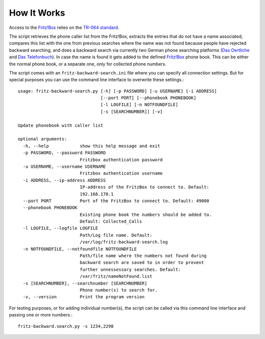 How It Works
============

Access to the `Fritz!Box <http://avm.de/produkte/fritzbox/>`_ relies on the `TR-064
standard <http://avm.de/fileadmin/user_upload/Global/Service/Schnittstellen/AVM_TR-064_overview.pdf>`_.

The script retrieves the phone caller list from the Fritz!Box, extracts the entries that do not have a name associated, compares this list with the one from previous searches 
where the name was not found because people have rejected backward searching, and does a backward search via currently two German phone searching platforms 
(`Das Oertliche <http://www3.dasoertliche.de/>`_ and `Das Telefonbuch <http://www.dastelefonbuch.de/R%C3%BCckw%C3%A4rts-Suche>`_). In case the name is found it gets added to the defined
`Fritz!Box <http://avm.de/produkte/fritzbox/>`_ phone book. This can be either the normal phone book, or a separate one, only for collected phone numbers. 

The script comes with an ``fritz-backward-search.ini`` file where you can specify all connection settings. But for special purposes you can use the command line interface to 
overwrite these settings.::

	usage: fritz-backward-search.py [-h] [-p PASSWORD] [-u USERNAME] [-i ADDRESS]
					[--port PORT] [--phonebook PHONEBOOK]
					[-l LOGFILE] [-n NOTFOUNDFILE]
					[-s [SEARCHNUMBER]] [-v]

	Update phonebook with caller list

	optional arguments:
	  -h, --help            show this help message and exit
	  -p PASSWORD, --password PASSWORD
				Fritzbox authentication password
	  -u USERNAME, --username USERNAME
				Fritzbox authentication username
	  -i ADDRESS, --ip-address ADDRESS
				IP-address of the FritzBox to connect to. Default:
				192.168.178.1
	  --port PORT           Port of the FritzBox to connect to. Default: 49000
	  --phonebook PHONEBOOK
				Existing phone book the numbers should be added to.
				Default: Collected_Calls
	  -l LOGFILE, --logfile LOGFILE
				Path/Log file name. Default:
				/var/log/fritz-backward-search.log
	  -n NOTFOUNDFILE, --notfoundfile NOTFOUNDFILE
				Path/file name where the numbers not found during
				backward search are saved to in order to prevent
				further unnessessary searches. Default:
				/var/fritz/nameNotFound.list
	  -s [SEARCHNUMBER], --searchnumber [SEARCHNUMBER]
				Phone number(s) to search for.
	  -v, --version         Print the program version
	

For testing purposes, or for adding individual number(s), the script can be called via this command line interface and passing one or more numbers.::

	fritz-backward.search.py -s 1234,2298